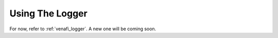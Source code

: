 .. _using_the_logger:

Using The Logger
================

For now, refer to :ref:`venafi_logger`. A new one will be coming soon.

